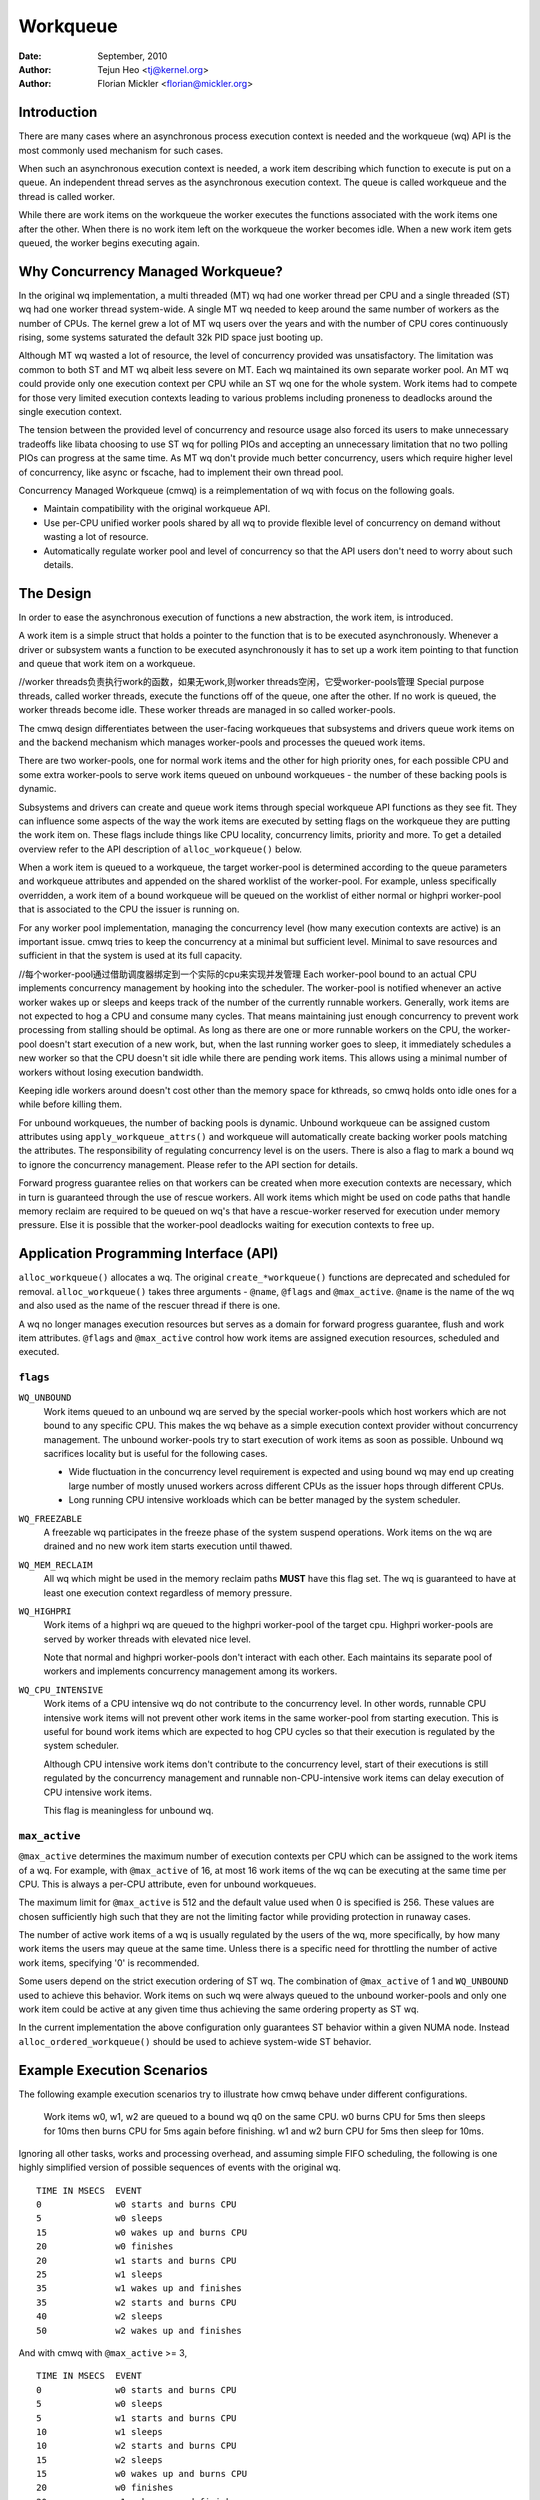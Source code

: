 =========
Workqueue
=========

:Date: September, 2010
:Author: Tejun Heo <tj@kernel.org>
:Author: Florian Mickler <florian@mickler.org>


Introduction
============

There are many cases where an asynchronous process execution context
is needed and the workqueue (wq) API is the most commonly used
mechanism for such cases.

When such an asynchronous execution context is needed, a work item
describing which function to execute is put on a queue.  An
independent thread serves as the asynchronous execution context.  The
queue is called workqueue and the thread is called worker.

While there are work items on the workqueue the worker executes the
functions associated with the work items one after the other.  When
there is no work item left on the workqueue the worker becomes idle.
When a new work item gets queued, the worker begins executing again.


Why Concurrency Managed Workqueue?
==================================

In the original wq implementation, a multi threaded (MT) wq had one
worker thread per CPU and a single threaded (ST) wq had one worker
thread system-wide.  A single MT wq needed to keep around the same
number of workers as the number of CPUs.  The kernel grew a lot of MT
wq users over the years and with the number of CPU cores continuously
rising, some systems saturated the default 32k PID space just booting
up.

Although MT wq wasted a lot of resource, the level of concurrency
provided was unsatisfactory.  The limitation was common to both ST and
MT wq albeit less severe on MT.  Each wq maintained its own separate
worker pool.  An MT wq could provide only one execution context per CPU
while an ST wq one for the whole system.  Work items had to compete for
those very limited execution contexts leading to various problems
including proneness to deadlocks around the single execution context.

The tension between the provided level of concurrency and resource
usage also forced its users to make unnecessary tradeoffs like libata
choosing to use ST wq for polling PIOs and accepting an unnecessary
limitation that no two polling PIOs can progress at the same time.  As
MT wq don't provide much better concurrency, users which require
higher level of concurrency, like async or fscache, had to implement
their own thread pool.

Concurrency Managed Workqueue (cmwq) is a reimplementation of wq with
focus on the following goals.

* Maintain compatibility with the original workqueue API.

* Use per-CPU unified worker pools shared by all wq to provide
  flexible level of concurrency on demand without wasting a lot of
  resource.

* Automatically regulate worker pool and level of concurrency so that
  the API users don't need to worry about such details.


The Design
==========

In order to ease the asynchronous execution of functions a new
abstraction, the work item, is introduced.

A work item is a simple struct that holds a pointer to the function
that is to be executed asynchronously.  Whenever a driver or subsystem
wants a function to be executed asynchronously it has to set up a work
item pointing to that function and queue that work item on a
workqueue.

//worker threads负责执行work的函数，如果无work,则worker threads空闲，它受worker-pools管理
Special purpose threads, called worker threads, execute the functions
off of the queue, one after the other.  If no work is queued, the
worker threads become idle.  These worker threads are managed in so
called worker-pools.

The cmwq design differentiates between the user-facing workqueues that
subsystems and drivers queue work items on and the backend mechanism
which manages worker-pools and processes the queued work items.

There are two worker-pools, one for normal work items and the other
for high priority ones, for each possible CPU and some extra
worker-pools to serve work items queued on unbound workqueues - the
number of these backing pools is dynamic.

Subsystems and drivers can create and queue work items through special
workqueue API functions as they see fit. They can influence some
aspects of the way the work items are executed by setting flags on the
workqueue they are putting the work item on. These flags include
things like CPU locality, concurrency limits, priority and more.  To
get a detailed overview refer to the API description of
``alloc_workqueue()`` below.

When a work item is queued to a workqueue, the target worker-pool is
determined according to the queue parameters and workqueue attributes
and appended on the shared worklist of the worker-pool.  For example,
unless specifically overridden, a work item of a bound workqueue will
be queued on the worklist of either normal or highpri worker-pool that
is associated to the CPU the issuer is running on.

For any worker pool implementation, managing the concurrency level
(how many execution contexts are active) is an important issue.  cmwq
tries to keep the concurrency at a minimal but sufficient level.
Minimal to save resources and sufficient in that the system is used at
its full capacity.

//每个worker-pool通过借助调度器绑定到一个实际的cpu来实现并发管理
Each worker-pool bound to an actual CPU implements concurrency
management by hooking into the scheduler.  The worker-pool is notified
whenever an active worker wakes up or sleeps and keeps track of the
number of the currently runnable workers.  Generally, work items are
not expected to hog a CPU and consume many cycles.  That means
maintaining just enough concurrency to prevent work processing from
stalling should be optimal.  As long as there are one or more runnable
workers on the CPU, the worker-pool doesn't start execution of a new
work, but, when the last running worker goes to sleep, it immediately
schedules a new worker so that the CPU doesn't sit idle while there
are pending work items.  This allows using a minimal number of workers
without losing execution bandwidth.

Keeping idle workers around doesn't cost other than the memory space
for kthreads, so cmwq holds onto idle ones for a while before killing
them.

For unbound workqueues, the number of backing pools is dynamic.
Unbound workqueue can be assigned custom attributes using
``apply_workqueue_attrs()`` and workqueue will automatically create
backing worker pools matching the attributes.  The responsibility of
regulating concurrency level is on the users.  There is also a flag to
mark a bound wq to ignore the concurrency management.  Please refer to
the API section for details.

Forward progress guarantee relies on that workers can be created when
more execution contexts are necessary, which in turn is guaranteed
through the use of rescue workers.  All work items which might be used
on code paths that handle memory reclaim are required to be queued on
wq's that have a rescue-worker reserved for execution under memory
pressure.  Else it is possible that the worker-pool deadlocks waiting
for execution contexts to free up.


Application Programming Interface (API)
=======================================

``alloc_workqueue()`` allocates a wq.  The original
``create_*workqueue()`` functions are deprecated and scheduled for
removal.  ``alloc_workqueue()`` takes three arguments - ``@name``,
``@flags`` and ``@max_active``.  ``@name`` is the name of the wq and
also used as the name of the rescuer thread if there is one.

A wq no longer manages execution resources but serves as a domain for
forward progress guarantee, flush and work item attributes. ``@flags``
and ``@max_active`` control how work items are assigned execution
resources, scheduled and executed.


``flags``
---------

``WQ_UNBOUND``
  Work items queued to an unbound wq are served by the special
  worker-pools which host workers which are not bound to any
  specific CPU.  This makes the wq behave as a simple execution
  context provider without concurrency management.  The unbound
  worker-pools try to start execution of work items as soon as
  possible.  Unbound wq sacrifices locality but is useful for
  the following cases.

  * Wide fluctuation in the concurrency level requirement is
    expected and using bound wq may end up creating large number
    of mostly unused workers across different CPUs as the issuer
    hops through different CPUs.

  * Long running CPU intensive workloads which can be better
    managed by the system scheduler.

``WQ_FREEZABLE``
  A freezable wq participates in the freeze phase of the system
  suspend operations.  Work items on the wq are drained and no
  new work item starts execution until thawed.

``WQ_MEM_RECLAIM``
  All wq which might be used in the memory reclaim paths **MUST**
  have this flag set.  The wq is guaranteed to have at least one
  execution context regardless of memory pressure.

``WQ_HIGHPRI``
  Work items of a highpri wq are queued to the highpri
  worker-pool of the target cpu.  Highpri worker-pools are
  served by worker threads with elevated nice level.

  Note that normal and highpri worker-pools don't interact with
  each other.  Each maintains its separate pool of workers and
  implements concurrency management among its workers.

``WQ_CPU_INTENSIVE``
  Work items of a CPU intensive wq do not contribute to the
  concurrency level.  In other words, runnable CPU intensive
  work items will not prevent other work items in the same
  worker-pool from starting execution.  This is useful for bound
  work items which are expected to hog CPU cycles so that their
  execution is regulated by the system scheduler.

  Although CPU intensive work items don't contribute to the
  concurrency level, start of their executions is still
  regulated by the concurrency management and runnable
  non-CPU-intensive work items can delay execution of CPU
  intensive work items.

  This flag is meaningless for unbound wq.


``max_active``
--------------

``@max_active`` determines the maximum number of execution contexts per
CPU which can be assigned to the work items of a wq. For example, with
``@max_active`` of 16, at most 16 work items of the wq can be executing
at the same time per CPU. This is always a per-CPU attribute, even for
unbound workqueues.

The maximum limit for ``@max_active`` is 512 and the default value used
when 0 is specified is 256. These values are chosen sufficiently high
such that they are not the limiting factor while providing protection in
runaway cases.

The number of active work items of a wq is usually regulated by the
users of the wq, more specifically, by how many work items the users
may queue at the same time.  Unless there is a specific need for
throttling the number of active work items, specifying '0' is
recommended.

Some users depend on the strict execution ordering of ST wq.  The
combination of ``@max_active`` of 1 and ``WQ_UNBOUND`` used to
achieve this behavior.  Work items on such wq were always queued to the
unbound worker-pools and only one work item could be active at any given
time thus achieving the same ordering property as ST wq.

In the current implementation the above configuration only guarantees
ST behavior within a given NUMA node. Instead ``alloc_ordered_workqueue()`` should
be used to achieve system-wide ST behavior.


Example Execution Scenarios
===========================

The following example execution scenarios try to illustrate how cmwq
behave under different configurations.

 Work items w0, w1, w2 are queued to a bound wq q0 on the same CPU.
 w0 burns CPU for 5ms then sleeps for 10ms then burns CPU for 5ms
 again before finishing.  w1 and w2 burn CPU for 5ms then sleep for
 10ms.

Ignoring all other tasks, works and processing overhead, and assuming
simple FIFO scheduling, the following is one highly simplified version
of possible sequences of events with the original wq. ::

 TIME IN MSECS	EVENT
 0		w0 starts and burns CPU
 5		w0 sleeps
 15		w0 wakes up and burns CPU
 20		w0 finishes
 20		w1 starts and burns CPU
 25		w1 sleeps
 35		w1 wakes up and finishes
 35		w2 starts and burns CPU
 40		w2 sleeps
 50		w2 wakes up and finishes

And with cmwq with ``@max_active`` >= 3, ::

 TIME IN MSECS	EVENT
 0		w0 starts and burns CPU
 5		w0 sleeps
 5		w1 starts and burns CPU
 10		w1 sleeps
 10		w2 starts and burns CPU
 15		w2 sleeps
 15		w0 wakes up and burns CPU
 20		w0 finishes
 20		w1 wakes up and finishes
 25		w2 wakes up and finishes

If ``@max_active`` == 2, ::

 TIME IN MSECS	EVENT
 0		w0 starts and burns CPU
 5		w0 sleeps
 5		w1 starts and burns CPU
 10		w1 sleeps
 15		w0 wakes up and burns CPU
 20		w0 finishes
 20		w1 wakes up and finishes
 20		w2 starts and burns CPU
 25		w2 sleeps
 35		w2 wakes up and finishes

Now, let's assume w1 and w2 are queued to a different wq q1 which has
``WQ_CPU_INTENSIVE`` set, ::

 TIME IN MSECS	EVENT
 0		w0 starts and burns CPU
 5		w0 sleeps
 5		w1 and w2 start and burn CPU
 10		w1 sleeps
 15		w2 sleeps
 15		w0 wakes up and burns CPU
 20		w0 finishes
 20		w1 wakes up and finishes
 25		w2 wakes up and finishes


Guidelines
==========

* Do not forget to use ``WQ_MEM_RECLAIM`` if a wq may process work
  items which are used during memory reclaim.  Each wq with
  ``WQ_MEM_RECLAIM`` set has an execution context reserved for it.  If
  there is dependency among multiple work items used during memory
  reclaim, they should be queued to separate wq each with
  ``WQ_MEM_RECLAIM``.

* Unless strict ordering is required, there is no need to use ST wq.

* Unless there is a specific need, using 0 for @max_active is
  recommended.  In most use cases, concurrency level usually stays
  well under the default limit.

* A wq serves as a domain for forward progress guarantee
  (``WQ_MEM_RECLAIM``, flush and work item attributes.  Work items
  which are not involved in memory reclaim and don't need to be
  flushed as a part of a group of work items, and don't require any
  special attribute, can use one of the system wq.  There is no
  difference in execution characteristics between using a dedicated wq
  and a system wq.

* Unless work items are expected to consume a huge amount of CPU
  cycles, using a bound wq is usually beneficial due to the increased
  level of locality in wq operations and work item execution.


Affinity Scopes
===============

An unbound workqueue groups CPUs according to its affinity scope to improve
cache locality. For example, if a workqueue is using the default affinity
scope of "cache", it will group CPUs according to last level cache
boundaries. A work item queued on the workqueue will be assigned to a worker
on one of the CPUs which share the last level cache with the issuing CPU.
Once started, the worker may or may not be allowed to move outside the scope
depending on the ``affinity_strict`` setting of the scope.

Workqueue currently supports the following affinity scopes.

``default``
  Use the scope in module parameter ``workqueue.default_affinity_scope``
  which is always set to one of the scopes below.

``cpu``
  CPUs are not grouped. A work item issued on one CPU is processed by a
  worker on the same CPU. This makes unbound workqueues behave as per-cpu
  workqueues without concurrency management.

``smt``
  CPUs are grouped according to SMT boundaries. This usually means that the
  logical threads of each physical CPU core are grouped together.

``cache``
  CPUs are grouped according to cache boundaries. Which specific cache
  boundary is used is determined by the arch code. L3 is used in a lot of
  cases. This is the default affinity scope.

``numa``
  CPUs are grouped according to NUMA boundaries.

``system``
  All CPUs are put in the same group. Workqueue makes no effort to process a
  work item on a CPU close to the issuing CPU.

The default affinity scope can be changed with the module parameter
``workqueue.default_affinity_scope`` and a specific workqueue's affinity
scope can be changed using ``apply_workqueue_attrs()``.

If ``WQ_SYSFS`` is set, the workqueue will have the following affinity scope
related interface files under its ``/sys/devices/virtual/workqueue/WQ_NAME/``
directory.

``affinity_scope``
  Read to see the current affinity scope. Write to change.

  When default is the current scope, reading this file will also show the
  current effective scope in parentheses, for example, ``default (cache)``.

``affinity_strict``
  0 by default indicating that affinity scopes are not strict. When a work
  item starts execution, workqueue makes a best-effort attempt to ensure
  that the worker is inside its affinity scope, which is called
  repatriation. Once started, the scheduler is free to move the worker
  anywhere in the system as it sees fit. This enables benefiting from scope
  locality while still being able to utilize other CPUs if necessary and
  available.

  If set to 1, all workers of the scope are guaranteed always to be in the
  scope. This may be useful when crossing affinity scopes has other
  implications, for example, in terms of power consumption or workload
  isolation. Strict NUMA scope can also be used to match the workqueue
  behavior of older kernels.


Affinity Scopes and Performance
===============================

It'd be ideal if an unbound workqueue's behavior is optimal for vast
majority of use cases without further tuning. Unfortunately, in the current
kernel, there exists a pronounced trade-off between locality and utilization
necessitating explicit configurations when workqueues are heavily used.

Higher locality leads to higher efficiency where more work is performed for
the same number of consumed CPU cycles. However, higher locality may also
cause lower overall system utilization if the work items are not spread
enough across the affinity scopes by the issuers. The following performance
testing with dm-crypt clearly illustrates this trade-off.

The tests are run on a CPU with 12-cores/24-threads split across four L3
caches (AMD Ryzen 9 3900x). CPU clock boost is turned off for consistency.
``/dev/dm-0`` is a dm-crypt device created on NVME SSD (Samsung 990 PRO) and
opened with ``cryptsetup`` with default settings.


Scenario 1: Enough issuers and work spread across the machine
-------------------------------------------------------------

The command used: ::

  $ fio --filename=/dev/dm-0 --direct=1 --rw=randrw --bs=32k --ioengine=libaio \
    --iodepth=64 --runtime=60 --numjobs=24 --time_based --group_reporting \
    --name=iops-test-job --verify=sha512

There are 24 issuers, each issuing 64 IOs concurrently. ``--verify=sha512``
makes ``fio`` generate and read back the content each time which makes
execution locality matter between the issuer and ``kcryptd``. The following
are the read bandwidths and CPU utilizations depending on different affinity
scope settings on ``kcryptd`` measured over five runs. Bandwidths are in
MiBps, and CPU util in percents.

.. list-table::
   :widths: 16 20 20
   :header-rows: 1

   * - Affinity
     - Bandwidth (MiBps)
     - CPU util (%)

   * - system
     - 1159.40 ±1.34
     - 99.31 ±0.02

   * - cache
     - 1166.40 ±0.89
     - 99.34 ±0.01

   * - cache (strict)
     - 1166.00 ±0.71
     - 99.35 ±0.01

With enough issuers spread across the system, there is no downside to
"cache", strict or otherwise. All three configurations saturate the whole
machine but the cache-affine ones outperform by 0.6% thanks to improved
locality.


Scenario 2: Fewer issuers, enough work for saturation
-----------------------------------------------------

The command used: ::

  $ fio --filename=/dev/dm-0 --direct=1 --rw=randrw --bs=32k \
    --ioengine=libaio --iodepth=64 --runtime=60 --numjobs=8 \
    --time_based --group_reporting --name=iops-test-job --verify=sha512

The only difference from the previous scenario is ``--numjobs=8``. There are
a third of the issuers but is still enough total work to saturate the
system.

.. list-table::
   :widths: 16 20 20
   :header-rows: 1

   * - Affinity
     - Bandwidth (MiBps)
     - CPU util (%)

   * - system
     - 1155.40 ±0.89
     - 97.41 ±0.05

   * - cache
     - 1154.40 ±1.14
     - 96.15 ±0.09

   * - cache (strict)
     - 1112.00 ±4.64
     - 93.26 ±0.35

This is more than enough work to saturate the system. Both "system" and
"cache" are nearly saturating the machine but not fully. "cache" is using
less CPU but the better efficiency puts it at the same bandwidth as
"system".

Eight issuers moving around over four L3 cache scope still allow "cache
(strict)" to mostly saturate the machine but the loss of work conservation
is now starting to hurt with 3.7% bandwidth loss.


Scenario 3: Even fewer issuers, not enough work to saturate
-----------------------------------------------------------

The command used: ::

  $ fio --filename=/dev/dm-0 --direct=1 --rw=randrw --bs=32k \
    --ioengine=libaio --iodepth=64 --runtime=60 --numjobs=4 \
    --time_based --group_reporting --name=iops-test-job --verify=sha512

Again, the only difference is ``--numjobs=4``. With the number of issuers
reduced to four, there now isn't enough work to saturate the whole system
and the bandwidth becomes dependent on completion latencies.

.. list-table::
   :widths: 16 20 20
   :header-rows: 1

   * - Affinity
     - Bandwidth (MiBps)
     - CPU util (%)

   * - system
     - 993.60 ±1.82
     - 75.49 ±0.06

   * - cache
     - 973.40 ±1.52
     - 74.90 ±0.07

   * - cache (strict)
     - 828.20 ±4.49
     - 66.84 ±0.29

Now, the tradeoff between locality and utilization is clearer. "cache" shows
2% bandwidth loss compared to "system" and "cache (struct)" whopping 20%.


Conclusion and Recommendations
------------------------------

In the above experiments, the efficiency advantage of the "cache" affinity
scope over "system" is, while consistent and noticeable, small. However, the
impact is dependent on the distances between the scopes and may be more
pronounced in processors with more complex topologies.

While the loss of work-conservation in certain scenarios hurts, it is a lot
better than "cache (strict)" and maximizing workqueue utilization is
unlikely to be the common case anyway. As such, "cache" is the default
affinity scope for unbound pools.

* As there is no one option which is great for most cases, workqueue usages
  that may consume a significant amount of CPU are recommended to configure
  the workqueues using ``apply_workqueue_attrs()`` and/or enable
  ``WQ_SYSFS``.

* An unbound workqueue with strict "cpu" affinity scope behaves the same as
  ``WQ_CPU_INTENSIVE`` per-cpu workqueue. There is no real advanage to the
  latter and an unbound workqueue provides a lot more flexibility.

* Affinity scopes are introduced in Linux v6.5. To emulate the previous
  behavior, use strict "numa" affinity scope.

* The loss of work-conservation in non-strict affinity scopes is likely
  originating from the scheduler. There is no theoretical reason why the
  kernel wouldn't be able to do the right thing and maintain
  work-conservation in most cases. As such, it is possible that future
  scheduler improvements may make most of these tunables unnecessary.


Examining Configuration
=======================

Use tools/workqueue/wq_dump.py to examine unbound CPU affinity
configuration, worker pools and how workqueues map to the pools: ::

  $ tools/workqueue/wq_dump.py
  Affinity Scopes
  ===============
  wq_unbound_cpumask=0000000f

  CPU
    nr_pods  4
    pod_cpus [0]=00000001 [1]=00000002 [2]=00000004 [3]=00000008
    pod_node [0]=0 [1]=0 [2]=1 [3]=1
    cpu_pod  [0]=0 [1]=1 [2]=2 [3]=3

  SMT
    nr_pods  4
    pod_cpus [0]=00000001 [1]=00000002 [2]=00000004 [3]=00000008
    pod_node [0]=0 [1]=0 [2]=1 [3]=1
    cpu_pod  [0]=0 [1]=1 [2]=2 [3]=3

  CACHE (default)
    nr_pods  2
    pod_cpus [0]=00000003 [1]=0000000c
    pod_node [0]=0 [1]=1
    cpu_pod  [0]=0 [1]=0 [2]=1 [3]=1

  NUMA
    nr_pods  2
    pod_cpus [0]=00000003 [1]=0000000c
    pod_node [0]=0 [1]=1
    cpu_pod  [0]=0 [1]=0 [2]=1 [3]=1

  SYSTEM
    nr_pods  1
    pod_cpus [0]=0000000f
    pod_node [0]=-1
    cpu_pod  [0]=0 [1]=0 [2]=0 [3]=0

  Worker Pools
  ============
  pool[00] ref= 1 nice=  0 idle/workers=  4/  4 cpu=  0
  pool[01] ref= 1 nice=-20 idle/workers=  2/  2 cpu=  0
  pool[02] ref= 1 nice=  0 idle/workers=  4/  4 cpu=  1
  pool[03] ref= 1 nice=-20 idle/workers=  2/  2 cpu=  1
  pool[04] ref= 1 nice=  0 idle/workers=  4/  4 cpu=  2
  pool[05] ref= 1 nice=-20 idle/workers=  2/  2 cpu=  2
  pool[06] ref= 1 nice=  0 idle/workers=  3/  3 cpu=  3
  pool[07] ref= 1 nice=-20 idle/workers=  2/  2 cpu=  3
  pool[08] ref=42 nice=  0 idle/workers=  6/  6 cpus=0000000f
  pool[09] ref=28 nice=  0 idle/workers=  3/  3 cpus=00000003
  pool[10] ref=28 nice=  0 idle/workers= 17/ 17 cpus=0000000c
  pool[11] ref= 1 nice=-20 idle/workers=  1/  1 cpus=0000000f
  pool[12] ref= 2 nice=-20 idle/workers=  1/  1 cpus=00000003
  pool[13] ref= 2 nice=-20 idle/workers=  1/  1 cpus=0000000c

  Workqueue CPU -> pool
  =====================
  [    workqueue \ CPU              0  1  2  3 dfl]
  events                   percpu   0  2  4  6
  events_highpri           percpu   1  3  5  7
  events_long              percpu   0  2  4  6
  events_unbound           unbound  9  9 10 10  8
  events_freezable         percpu   0  2  4  6
  events_power_efficient   percpu   0  2  4  6
  events_freezable_power_  percpu   0  2  4  6
  rcu_gp                   percpu   0  2  4  6
  rcu_par_gp               percpu   0  2  4  6
  slub_flushwq             percpu   0  2  4  6
  netns                    ordered  8  8  8  8  8
  ...

See the command's help message for more info.


Monitoring
==========

Use tools/workqueue/wq_monitor.py to monitor workqueue operations: ::

  $ tools/workqueue/wq_monitor.py events
                              total  infl  CPUtime  CPUhog CMW/RPR  mayday rescued
  events                      18545     0      6.1       0       5       -       -
  events_highpri                  8     0      0.0       0       0       -       -
  events_long                     3     0      0.0       0       0       -       -
  events_unbound              38306     0      0.1       -       7       -       -
  events_freezable                0     0      0.0       0       0       -       -
  events_power_efficient      29598     0      0.2       0       0       -       -
  events_freezable_power_        10     0      0.0       0       0       -       -
  sock_diag_events                0     0      0.0       0       0       -       -

                              total  infl  CPUtime  CPUhog CMW/RPR  mayday rescued
  events                      18548     0      6.1       0       5       -       -
  events_highpri                  8     0      0.0       0       0       -       -
  events_long                     3     0      0.0       0       0       -       -
  events_unbound              38322     0      0.1       -       7       -       -
  events_freezable                0     0      0.0       0       0       -       -
  events_power_efficient      29603     0      0.2       0       0       -       -
  events_freezable_power_        10     0      0.0       0       0       -       -
  sock_diag_events                0     0      0.0       0       0       -       -

  ...

See the command's help message for more info.


Debugging
=========

Because the work functions are executed by generic worker threads
there are a few tricks needed to shed some light on misbehaving
workqueue users.

Worker threads show up in the process list as: ::

  root      5671  0.0  0.0      0     0 ?        S    12:07   0:00 [kworker/0:1]
  root      5672  0.0  0.0      0     0 ?        S    12:07   0:00 [kworker/1:2]
  root      5673  0.0  0.0      0     0 ?        S    12:12   0:00 [kworker/0:0]
  root      5674  0.0  0.0      0     0 ?        S    12:13   0:00 [kworker/1:0]

If kworkers are going crazy (using too much cpu), there are two types
of possible problems:

	1. Something being scheduled in rapid succession
	2. A single work item that consumes lots of cpu cycles

The first one can be tracked using tracing: ::

	$ echo workqueue:workqueue_queue_work > /sys/kernel/tracing/set_event
	$ cat /sys/kernel/tracing/trace_pipe > out.txt
	(wait a few secs)
	^C

If something is busy looping on work queueing, it would be dominating
the output and the offender can be determined with the work item
function.

For the second type of problems it should be possible to just check
the stack trace of the offending worker thread. ::

	$ cat /proc/THE_OFFENDING_KWORKER/stack

The work item's function should be trivially visible in the stack
trace.


Non-reentrance Conditions
=========================

Workqueue guarantees that a work item cannot be re-entrant if the following
conditions hold after a work item gets queued:

        1. The work function hasn't been changed.
        2. No one queues the work item to another workqueue.
        3. The work item hasn't been reinitiated.

In other words, if the above conditions hold, the work item is guaranteed to be
executed by at most one worker system-wide at any given time.

Note that requeuing the work item (to the same queue) in the self function
doesn't break these conditions, so it's safe to do. Otherwise, caution is
required when breaking the conditions inside a work function.


Kernel Inline Documentations Reference
======================================

.. kernel-doc:: include/linux/workqueue.h

.. kernel-doc:: kernel/workqueue.c
